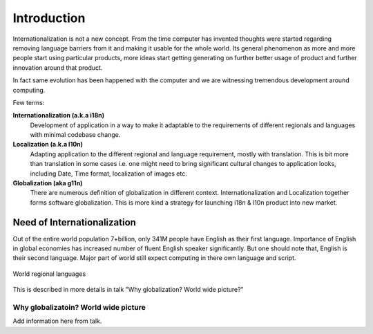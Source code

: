 Introduction
############

Internationalization is not a new concept. From the time computer has invented thoughts were started regarding removing language barriers from it and making it usable for the whole world. Its general phenomenon as more and more people start using particular products, more ideas start getting generating on further better usage of product and further innovation around that product.

In fact same evolution has been happened with the computer and we are witnessing tremendous development around computing.

Few terms:

**Internationalization (a.k.a i18n)**
        Development of application in a way to make it adaptable to the requirements of different regionals and languages with minimal codebase change.

**Localization (a.k.a l10n)**
        Adapting application to the different regional and language requirement, mostly with translation. This is bit more than translation in some cases i.e. one might need to bring significant cultural changes to application looks, including Date, Time format, localization of images etc.

**Globalization (aka g11n)**
        There are numerous definition of globalization in different context. Internationalization and Localization together forms software globalization. This is more kind a strategy for launching i18n & l10n product into new market.


Need of Internationalization
****************************

Out of the entire world population 7+billion, only 341M people have English as their first language. Importance of English in global economies has increased number of fluent English speaker significantly. But one should note that, English is their second language. Major part of world still expect computing in there own language and script.

.. figure:: _static/world_regional_languages_map.png
   :width: 600 px
   :target: https://commons.wikimedia.org/wiki/File:World_regional_languages_map.svg
   :align: center
   :alt: World regional languages
   
   World regional languages

This is described in more details in talk "Why globalization? World wide picture?”

Why globalizatoin? World wide picture
=====================================

Add information here from talk.

.. TODO: We can add details from the presentation to this book.
